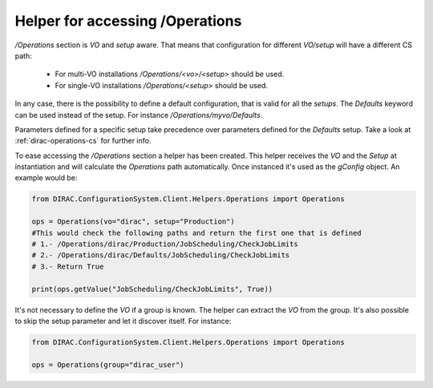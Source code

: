 ==================================
Helper for accessing /Operations
==================================

*/Operations* section is *VO* and *setup* aware. That means that configuration for different *VO/setup* will have a different CS path:

 * For multi-VO installations */Operations/<vo>/<setup>* should be used.
 * For single-VO installations */Operations/<setup>* should be used.

In any case, there is the possibility to define a default configuration, that is valid for all the *setups*. The *Defaults* keyword can be used instead of the setup. For instance */Operations/myvo/Defaults*.

Parameters defined for a specific setup take precedence over parameters defined for the *Defaults* setup. Take a look at :ref:`dirac-operations-cs` for further info.

To ease accessing the */Operations* section a helper has been created. This helper receives the *VO* and the *Setup* at instantiation and
will calculate the *Operations* path automatically. Once instanced it's used as the *gConfig* object. An example would be:

.. code-block:: python

   from DIRAC.ConfigurationSystem.Client.Helpers.Operations import Operations

   ops = Operations(vo="dirac", setup="Production")
   #This would check the following paths and return the first one that is defined
   # 1.- /Operations/dirac/Production/JobScheduling/CheckJobLimits
   # 2.- /Operations/dirac/Defaults/JobScheduling/CheckJobLimits
   # 3.- Return True

   print(ops.getValue("JobScheduling/CheckJobLimits", True))


It's not necessary to define the *VO* if a group is known. The helper can extract the *VO* from the group.  It's also possible to skip the setup parameter and let it discover itself.  For instance:

.. code-block:: python

   from DIRAC.ConfigurationSystem.Client.Helpers.Operations import Operations

   ops = Operations(group="dirac_user")
